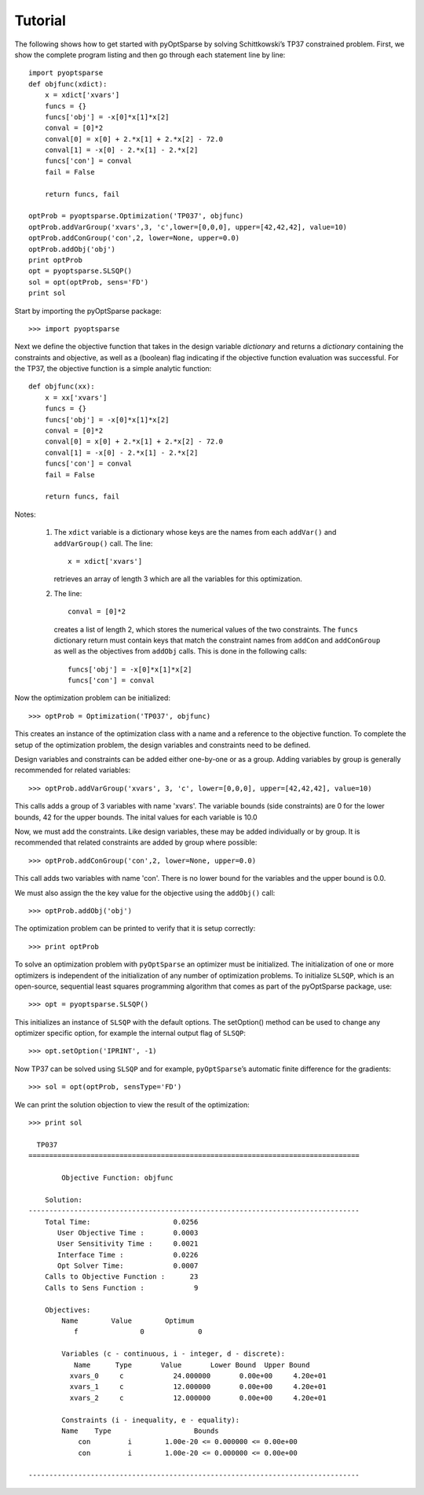 .. _tutorial:

Tutorial
========

The following shows how to get started with pyOptSparse by solving
Schittkowski’s TP37 constrained problem. First, we show the complete
program listing and then go through each statement line by line::

  import pyoptsparse
  def objfunc(xdict):
      x = xdict['xvars']
      funcs = {}
      funcs['obj'] = -x[0]*x[1]*x[2]
      conval = [0]*2
      conval[0] = x[0] + 2.*x[1] + 2.*x[2] - 72.0
      conval[1] = -x[0] - 2.*x[1] - 2.*x[2]
      funcs['con'] = conval
      fail = False

      return funcs, fail

  optProb = pyoptsparse.Optimization('TP037', objfunc)
  optProb.addVarGroup('xvars',3, 'c',lower=[0,0,0], upper=[42,42,42], value=10)
  optProb.addConGroup('con',2, lower=None, upper=0.0)
  optProb.addObj('obj')
  print optProb
  opt = pyoptsparse.SLSQP()
  sol = opt(optProb, sens='FD')
  print sol

Start by importing the pyOptSparse package::

  >>> import pyoptsparse

Next we define the objective function that takes in the design
variable *dictionary* and returns a *dictionary* containing the
constraints and objective, as well as a (boolean) flag indicating if
the objective function evaluation was successful. For the TP37, the
objective function is a simple analytic function::

  def objfunc(xx):
      x = xx['xvars']
      funcs = {}
      funcs['obj'] = -x[0]*x[1]*x[2]
      conval = [0]*2
      conval[0] = x[0] + 2.*x[1] + 2.*x[2] - 72.0
      conval[1] = -x[0] - 2.*x[1] - 2.*x[2]
      funcs['con'] = conval
      fail = False

      return funcs, fail

Notes:

  1. The ``xdict`` variable is a dictionary whose keys are the names
     from each ``addVar()`` and ``addVarGroup()`` call. The line::

       x = xdict['xvars']

     retrieves an array of length 3 which are all the variables for
     this optimization. 

  2. The line::
    
       conval = [0]*2

     creates a list of length 2, which stores the numerical values of
     the two constraints. The ``funcs`` dictionary return must contain
     keys that match the constraint names from ``addCon`` and
     ``addConGroup``  as well as the objectives from ``addObj`` calls. This 
     is done in the following calls::

       funcs['obj'] = -x[0]*x[1]*x[2]
       funcs['con'] = conval

Now the optimization problem can be initialized::

  >>> optProb = Optimization('TP037', objfunc)

This creates an instance of the optimization class with a name and a
reference to the objective function. To complete the setup of the
optimization problem, the design variables and constraints need to be defined. 

Design variables and constraints can be added either one-by-one or as
a group. Adding variables by group is generally recommended for
related variables::

  >>> optProb.addVarGroup('xvars', 3, 'c', lower=[0,0,0], upper=[42,42,42], value=10)

This calls adds a group of 3 variables with name 'xvars'. The variable
bounds (side constraints) are 0 for the lower bounds, 42 for the upper
bounds. The inital values for each variable is 10.0

Now, we must add the constraints. Like design variables, these may be
added individually or by group. It is recommended that related
constraints are added by group where possible::

  >>> optProb.addConGroup('con',2, lower=None, upper=0.0)

This call adds two variables with name 'con'. There is no lower bound
for the variables and the upper bound is 0.0. 

We must also assign the the key value for the objective using the
``addObj()`` call::

  >>> optProb.addObj('obj')

The optimization problem can be printed to verify that it is setup correctly::

  >>> print optProb

To solve an optimization problem with ``pyOptSparse`` an optimizer
must be initialized. The initialization of one or more optimizers is
independent of the initialization of any number of optimization
problems. To initialize ``SLSQP``, which is an open-source, sequential
least squares programming algorithm that comes as part of the
pyOptSparse package, use::

  >>> opt = pyoptsparse.SLSQP()

This initializes an instance of ``SLSQP`` with the default options. The
setOption() method can be used to change any optimizer specific option,
for example the internal output flag of ``SLSQP``::

  >>> opt.setOption('IPRINT', -1)

Now TP37 can be solved using  ``SLSQP`` and for example, ``pyOptSparse``’s automatic
finite difference for the gradients::

  >>> sol = opt(optProb, sensType='FD')

We can print the solution objection to view the result of the optimization::

  >>> print sol

    TP037
  ================================================================================

          Objective Function: objfunc

      Solution: 
  --------------------------------------------------------------------------------
      Total Time:                    0.0256
         User Objective Time :       0.0003
         User Sensitivity Time :     0.0021
         Interface Time :            0.0226
         Opt Solver Time:            0.0007
      Calls to Objective Function :      23
      Calls to Sens Function :            9

      Objectives:
          Name        Value        Optimum
  	     f               0             0

  	  Variables (c - continuous, i - integer, d - discrete):
             Name      Type       Value       Lower Bound  Upper Bound
	    xvars_0     c	     24.000000       0.00e+00     4.20e+01 
	    xvars_1     c	     12.000000       0.00e+00     4.20e+01 
	    xvars_2     c	     12.000000       0.00e+00     4.20e+01 

   	  Constraints (i - inequality, e - equality):
          Name    Type                    Bounds
	      con   	  i        1.00e-20 <= 0.000000 <= 0.00e+00
	      con   	  i        1.00e-20 <= 0.000000 <= 0.00e+00

  --------------------------------------------------------------------------------
